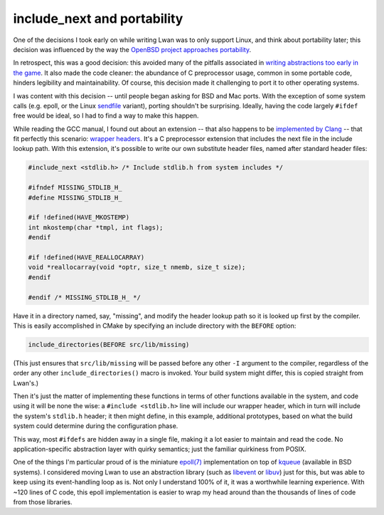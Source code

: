 include_next and portability
============================

One of the decisions I took early on while writing Lwan was to only support
Linux, and think about portability later; this decision was influenced by the
way the `OpenBSD project approaches portability <https://www.openbsd.org/papers/portability.pdf>`_.

In retrospect, this was a good decision: this avoided many of the pitfalls
associated in `writing abstractions too early in the game
<http://wiki.c2.com/?PrematureAbstraction>`_.  It also made the code cleaner:
the abundance of C preprocessor usage, common in some portable code, hinders
legibility and maintainability.  Of course, this decision made it
challenging to port it to other operating systems.

I was content with this decision -- until people began asking for BSD and Mac
ports.  With the exception of some system calls (e.g.  epoll, or the Linux
`sendfile <http://man7.org/linux/man-pages/man2/sendfile.2.html>`_ variant), porting shouldn't be surprising.  Ideally, having the code
largely ``#ifdef`` free would be ideal, so I had to find a way to make this happen.

While reading the GCC manual, I found out about an extension -- that also
happens to be `implemented by Clang
<https://clang.llvm.org/docs/LanguageExtensions.html>`_ -- that fit perfectly
this scenario: `wrapper headers
<https://gcc.gnu.org/onlinedocs/cpp/Wrapper-Headers.html>`_.  It's a C
preprocessor extension that includes the next file in the include lookup
path.  With this extension, it's possible to write our own substitute header
files, named after standard header files:

.. code-block:: c

    #include_next <stdlib.h> /* Include stdlib.h from system includes */

    #ifndef MISSING_STDLIB_H_
    #define MISSING_STDLIB_H_

    #if !defined(HAVE_MKOSTEMP)
    int mkostemp(char *tmpl, int flags);
    #endif

    #if !defined(HAVE_REALLOCARRAY)
    void *reallocarray(void *optr, size_t nmemb, size_t size);
    #endif

    #endif /* MISSING_STDLIB_H_ */

Have it in a directory named, say, "missing", and modify the header lookup path
so it is looked up first by the compiler.  This is easily accomplished in CMake
by specifying an include directory with the ``BEFORE`` option:

.. code-block:: c

    include_directories(BEFORE src/lib/missing)

(This just ensures that ``src/lib/missing`` will be passed before any other ``-I``
argument to the compiler, regardless of the order any other
``include_directories()`` macro is invoked.  Your build system might differ, this
is copied straight from Lwan's.)

.. image:: https://i.imgur.com/c3ntvJL.png
   :alt: missing directory tree
   :align: right

Then it's just the matter of implementing these functions in terms of other
functions available in the system, and code using it will be none the wise: a
``#include <stdlib.h>`` line will include our wrapper header, which in turn will
include the system's ``stdlib.h`` header; it then might define, in this example,
additional prototypes, based on what the build system could determine during the
configuration phase.

This way, most ``#ifdefs`` are hidden away in a single file, making it a lot easier
to maintain and read the code.  No application-specific abstraction layer with
quirky semantics; just the familiar quirkiness from POSIX.

One of the things I'm particular proud of is the miniature `epoll(7)
<http://man7.org/linux/man-pages/man7/epoll.7.html>`_ implementation on top
of `kqueue <https://www.freebsd.org/cgi/man.cgi?query=kqueue&sektion=2>`_
(available in BSD systems).  I considered moving Lwan to use an abstraction
library (such as `libevent <http://libevent.org/>`_ or `libuv
<https://libuv.org/>`_) just for this, but was able to keep using its
event-handling loop as is.  Not only I understand 100% of it, it was a
worthwhile learning experience.  With ~120 lines of C code, this epoll
implementation is easier to wrap my head around than the thousands of lines
of code from those libraries.


.. author:: default
.. categories:: none
.. tags:: programming, trick, C
.. comments::
